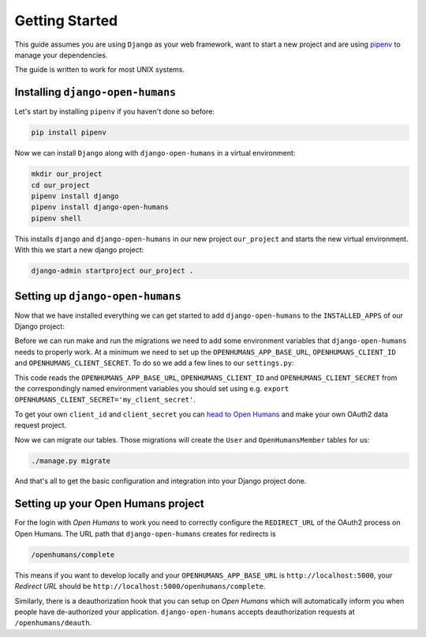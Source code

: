 ###############
Getting Started
###############

This guide assumes you are using ``Django`` as your web framework, want to start a new project and are using
`pipenv <https://pipenv.readthedocs.io/en/latest/>`_ to manage your dependencies.

The guide is written to work for most UNIX systems.

Installing ``django-open-humans``
=================================

Let's start by installing ``pipenv`` if you haven't done so before:

.. code-block:: shell

  pip install pipenv

Now we can install ``Django`` along with ``django-open-humans`` in a virtual environment:

.. code-block:: shell

  mkdir our_project
  cd our_project
  pipenv install django
  pipenv install django-open-humans
  pipenv shell

This installs ``django`` and ``django-open-humans`` in our new project ``our_project``
and starts the new virtual environment. With this we start a new django project:

.. code-block:: shell

  django-admin startproject our_project .


Setting up ``django-open-humans``
=================================

Now that we have installed everything we can get started to add ``django-open-humans`` to
the ``INSTALLED_APPS`` of our Django project:

.. code-block:: python
   :lineno-start: 33
   :caption: our_project/our_project/settings.py
   :emphasize-lines: 8

    INSTALLED_APPS = [
        'django.contrib.admin',
        'django.contrib.auth',
        'django.contrib.contenttypes',
        'django.contrib.sessions',
        'django.contrib.messages',
        'django.contrib.staticfiles',
        'openhumans'
    ]

Before we can run make and run the migrations we need to add some environment variables that
``django-open-humans`` needs to properly work. At a minimum we need to set up the ``OPENHUMANS_APP_BASE_URL``,
``OPENHUMANS_CLIENT_ID`` and ``OPENHUMANS_CLIENT_SECRET``. To do so we add a few lines to our ``settings.py``:

.. code-block:: Python
  :caption: our_project/our_project/settings.py
  :lineno-start: 13

  import os

  OPENHUMANS_APP_BASE_URL = os.getenv('OPENHUMANS_APP_BASE_URL', http://localhost:5000')
  OPENHUMANS_CLIENT_ID = os.getenv('OPENHUMANS_CLIENT_ID', 'your_client_id')
  OPENHUMANS_CLIENT_SECRET = os.getenv('OPENHUMANS_CLIENT_SECRET', 'your_client_secret')


This code reads the ``OPENHUMANS_APP_BASE_URL``,
``OPENHUMANS_CLIENT_ID`` and ``OPENHUMANS_CLIENT_SECRET`` from the correspondingly named environment variables
you should set using e.g. ``export OPENHUMANS_CLIENT_SECRET='my_client_secret'``.

To get your own ``client_id`` and ``client_secret`` you can
`head to Open Humans <https://www.openhumans.org/direct-sharing/projects/manage/>`_
and make your own OAuth2 data request project.

Now we can migrate our tables. Those migrations will create the ``User`` and ``OpenHumansMember`` tables for us:

.. code-block:: shell

  ./manage.py migrate

And that's all to get the basic configuration and integration into your Django project done.


Setting up your Open Humans project
===================================

For the login with *Open Humans* to work you need to correctly configure the ``REDIRECT_URL``
of the OAuth2 process on Open Humans. The URL path that ``django-open-humans`` creates for redirects is

.. code-block:: python

  /openhumans/complete

This means if you want to develop locally and
your ``OPENHUMANS_APP_BASE_URL`` is ``http://localhost:5000``, your *Redirect URL* should be
``http://localhost:5000/openhumans/complete``.

Similarly, there is a deauthorization hook that you can setup on *Open Humans* which will automatically inform you
when people have de-authorized your application. ``django-open-humans`` accepts deauthorization requests at ``/openhumans/deauth``.
